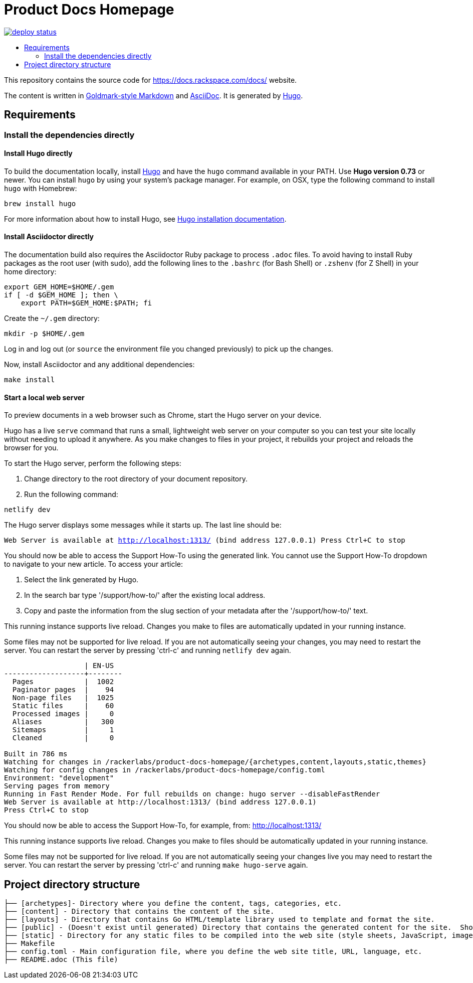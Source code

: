 :toc: macro
:toc-title:

= Product Docs Homepage

https://app.netlify.com/sites/product-docs-homepage/deploys[image:https://api.netlify.com/api/v1/badges/53f88b69-965d-4757-a1b9-fa99b18e92c7/deploy-status[title="Netlify Status"]]

toc::[]

This repository contains the source code for https://docs.rackspace.com/docs/ website.

The content is written in link:https://github.com/yuin/goldmark/[Goldmark-style Markdown] and
link:https://asciidoctor.org/docs/asciidoc-syntax-quick-reference/[AsciiDoc]. It is generated by
link:https://gohugo.io/[Hugo].

== Requirements

=== Install the dependencies directly

==== Install Hugo directly

To build the documentation locally, install link://https://gohugo.io/[Hugo] and have the `hugo`
command available in your PATH. Use **Hugo version 0.73** or newer. You can install `hugo` by using
your system's package manager. For example, on OSX, type the following command to install `hugo`
with Homebrew:

```sh
brew install hugo
```

For more information about how to install Hugo, see
link:https://gohugo.io/getting-started/installing/[Hugo installation documentation].

==== Install Asciidoctor directly

The documentation build also requires the Asciidoctor Ruby package to process `.adoc` files. To
avoid having to install Ruby packages as the root user (with sudo), add the following lines to the
`.bashrc` (for Bash Shell) or `.zshenv` (for Z Shell) in your home directory:

```sh
export GEM_HOME=$HOME/.gem
if [ -d $GEM_HOME ]; then \
    export PATH=$GEM_HOME:$PATH; fi
```

Create the `~/.gem` directory:

```sh
mkdir -p $HOME/.gem
```

Log in and log out (or `source` the environment file you changed previously) to pick up the changes.

Now, install Asciidoctor and any additional dependencies:

`make install`


====  Start a local web server

To preview documents in a web browser such as Chrome, start the Hugo server on your device.

Hugo has a live `serve` command that runs a small, lightweight web server on your computer so you can
test your site locally without needing to upload it anywhere.  As you make changes to files in your project,
it rebuilds your project and reloads the browser for you.

To start the Hugo server, perform the following steps:

1. Change directory to the root directory of your document repository.
2. Run the following command:

`netlify dev`

The Hugo server displays some messages while it starts up.  The last line should be:

`Web Server is available at http://localhost:1313/ (bind address 127.0.0.1)
Press Ctrl+C to stop`

You should now be able to access the Support How-To using the generated link. You cannot use the Support How-To dropdown
to navigate to your new article. To access your article:

1. Select the link generated by Hugo.
2. In the search bar type '/support/how-to/' after the existing local address.
3. Copy and paste the information from the slug section of your metadata after the '/support/how-to/' text.

This running instance supports live reload. Changes you make to files are automatically updated in
your running instance.

Some files may not be supported for live reload. If you are not automatically seeing your changes,
you may need to restart the server. You can restart the server by pressing 'ctrl-c' and running
`netlify dev` again.

```
                   | EN-US
-------------------+--------
  Pages            |  1002
  Paginator pages  |    94
  Non-page files   |  1025
  Static files     |    60
  Processed images |     0
  Aliases          |   300
  Sitemaps         |     1
  Cleaned          |     0

Built in 786 ms
Watching for changes in /rackerlabs/product-docs-homepage/{archetypes,content,layouts,static,themes}
Watching for config changes in /rackerlabs/product-docs-homepage/config.toml
Environment: "development"
Serving pages from memory
Running in Fast Render Mode. For full rebuilds on change: hugo server --disableFastRender
Web Server is available at http://localhost:1313/ (bind address 127.0.0.1)
Press Ctrl+C to stop

```

You should now be able to access the Support How-To, for example, from: link:http://localhost:1313/[http://localhost:1313/]

This running instance supports live reload. Changes you make to files should be automatically
updated in your running instance.

Some files may not be supported for live reload. If you are not automatically seeing your changes live
you may need to restart the server. You can restart the server by pressing 'ctrl-c' and running
`make hugo-serve` again.

==  Project directory structure

```
├── [archetypes]- Directory where you define the content, tags, categories, etc.
├── [content] - Directory that contains the content of the site.
├── [layouts] - Directory that contains Go HTML/template library used to template and format the site.
├── [public] - (Doesn't exist until generated) Directory that contains the generated content for the site.  Should be part of your git.ignore file.
├── [static] - Directory for any static files to be compiled into the web site (style sheets, JavaScript, images, robots.txt, fav icons, etc.).
├── Makefile
├── config.toml - Main configuration file, where you define the web site title, URL, language, etc.
├── README.adoc (This file)
```
